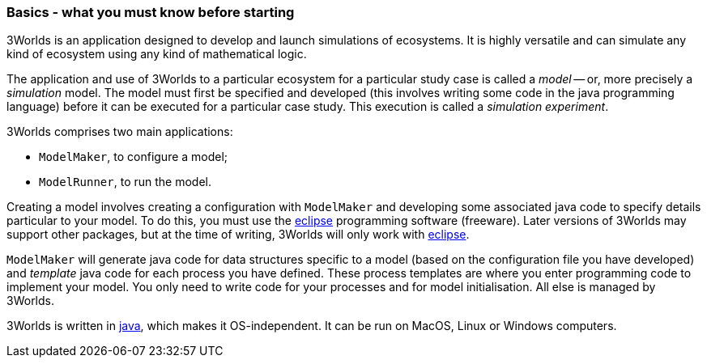 === Basics - what you must know before starting
3Worlds is an application designed to develop and launch simulations of ecosystems. 
It is highly versatile and can simulate any kind of ecosystem using any kind of mathematical logic.
 
The application and use of 3Worlds to a particular ecosystem for a particular study case is called a _model_ -- or, more precisely a _simulation_ model.
The model must first be specified and developed (this involves writing some code in the java programming language) before it can be executed for a particular case study. 
This execution is called a _simulation experiment_.

3Worlds comprises two main applications: 

* `ModelMaker`, to configure a model;
* `ModelRunner`, to run the model.

//image::jar-organisation.png[] // this image is too complicated for poor end-users

Creating a model involves creating a configuration with `ModelMaker` and developing some associated java code to specify details particular to your model.
To do this, you must use the https://www.eclipse.org/downloads/[eclipse] programming software (freeware). Later versions of 3Worlds may support other packages, but at the time of writing, 3Worlds will only work with https://www.eclipse.org/downloads/[eclipse].

`ModelMaker` will generate java code for data structures specific to a model (based on the configuration file you have developed) and _template_ java code for each process you have defined. These process templates are where you enter programming code to implement your model. You only need to write  code for your processes and for model initialisation. All else is managed by 3Worlds.

3Worlds is written in https://en.wikipedia.org/wiki/Java_(programming_language)[java], which makes it OS-independent. It can be run on MacOS, Linux or Windows computers.
